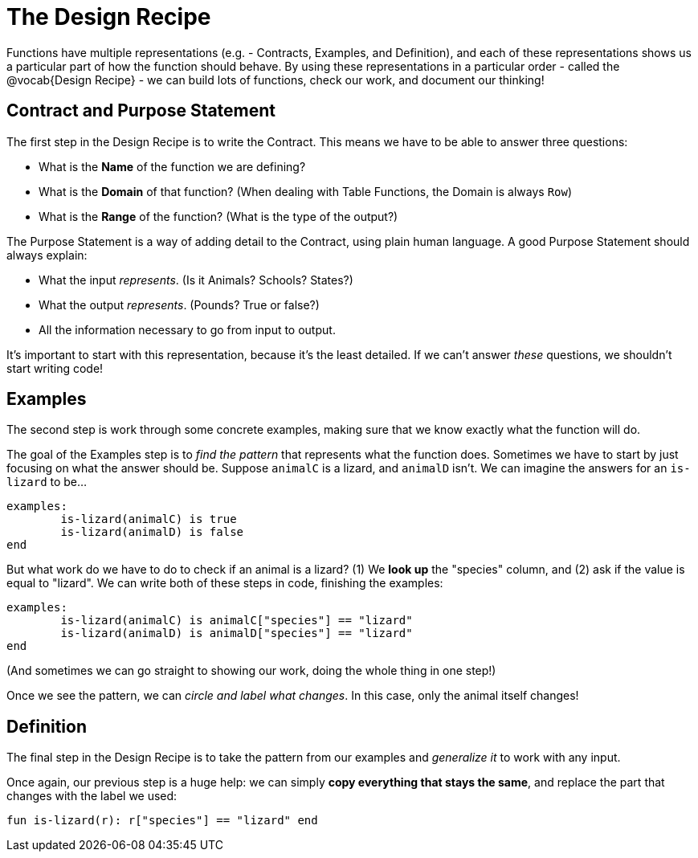 = The Design Recipe

Functions have multiple representations (e.g. - Contracts, Examples, and Definition), and each of these representations shows us a particular part of how the function should behave. By using these representations in a particular order - called the @vocab{Design Recipe} - we can build lots of functions, check our work, and document our thinking!

== Contract and Purpose Statement
The first step in the Design Recipe is to write the Contract. This means we have to be able to answer three questions:

- What is the *Name* of the function we are defining?
- What is the *Domain* of that function? (When dealing with Table Functions, the Domain is always `Row`)
- What is the *Range* of the function? (What is the type of the output?)

The Purpose Statement is a way of adding detail to the Contract, using plain human language. A good Purpose Statement should always explain:

- What the input _represents_. (Is it Animals? Schools? States?)
- What the output _represents_. (Pounds? True or false?)
- All the information necessary to go from input to output.

It's important to start with this representation, because it's the least detailed. If we can't answer _these_ questions, we shouldn't start writing code!

== Examples
The second step is work through some concrete examples, making sure that we know exactly what the function will do.

The goal of the Examples step is to _find the pattern_ that represents what the function does. Sometimes we have to start by just focusing on what the answer should be. Suppose `animalC` is a lizard, and `animalD` isn't. We can imagine the answers for an `is-lizard` to be...

```
examples:
	is-lizard(animalC) is true
	is-lizard(animalD) is false
end
```

But what work do we have to do to check if an animal is a lizard? (1) We *look up* the "species" column, and (2) ask if the value is equal to "lizard". We can write both of these steps in code, finishing the examples:

```
examples:
	is-lizard(animalC) is animalC["species"] == "lizard"
	is-lizard(animalD) is animalD["species"] == "lizard"
end
```

(And sometimes we can go straight to showing our work, doing the whole thing in one step!)

Once we see the pattern, we can _circle and label what changes_. In this case, only the animal itself changes!

== Definition
The final step in the Design Recipe is to take the pattern from our examples and _generalize it_ to work with any input.

Once again, our previous step is a huge help: we can simply *copy everything that stays the same*, and replace the part that changes with the label we used:

```
fun is-lizard(r): r["species"] == "lizard" end
```
